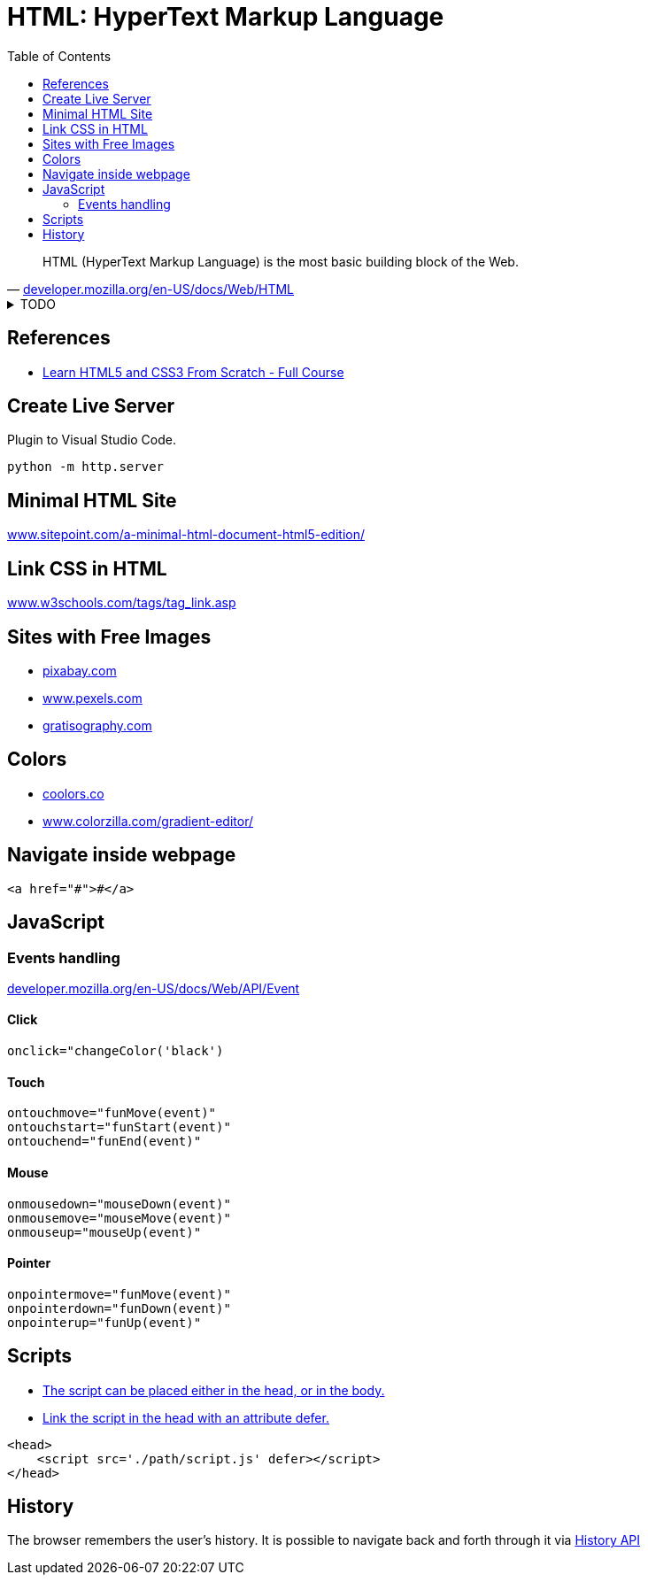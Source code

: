 = HTML: HyperText Markup Language
:toc:
:hide-uri-scheme:
:source-language: html
:source-highlighter: highlight.js

"HTML (HyperText Markup Language) is the most basic building block of the Web."
-- https://developer.mozilla.org/en-US/docs/Web/HTML

.TODO
[%collapsible]
====
* https://developer.mozilla.org/en-US/docs/Web/HTML/Element/code
====

== References

* https://youtu.be/mU6anWqZJcc[Learn HTML5 and CSS3 From Scratch - Full Course]

== Create Live Server

.Plugin to Visual Studio Code.
[,console]
----
python -m http.server
----

== Minimal HTML Site

https://www.sitepoint.com/a-minimal-html-document-html5-edition/

== Link CSS in HTML

https://www.w3schools.com/tags/tag_link.asp

== Sites with Free Images

* https://pixabay.com
* https://www.pexels.com
* https://gratisography.com

== Colors

* https://coolors.co
* https://www.colorzilla.com/gradient-editor/

== Navigate inside webpage

----
<a href="#">#</a>
----

== JavaScript

=== Events handling

https://developer.mozilla.org/en-US/docs/Web/API/Event

==== Click

[source, js]
----
onclick="changeColor('black')
----

==== Touch

[source, js]
----
ontouchmove="funMove(event)"
ontouchstart="funStart(event)"
ontouchend="funEnd(event)"
----

==== Mouse

[source, js]
----
onmousedown="mouseDown(event)"
onmousemove="mouseMove(event)"
onmouseup="mouseUp(event)"
----

==== Pointer

[source, js]
----
onpointermove="funMove(event)"
onpointerdown="funDown(event)"
onpointerup="funUp(event)"
----

== Scripts

* https://www.w3schools.com/js/js_whereto.asp[The script can be placed either in the head, or in the body.]
* https://faqs.skillcrush.com/article/176-where-should-js-script-tags-be-linked-in-html-documents[Link the script in the head with an attribute defer.]

[source, html]
----
<head>
    <script src='./path/script.js' defer></script>
</head>
----

== History

The browser remembers the user's history. It is possible to navigate back and forth through it via https://developer.mozilla.org/en-US/docs/Web/API/History_API[History API]
